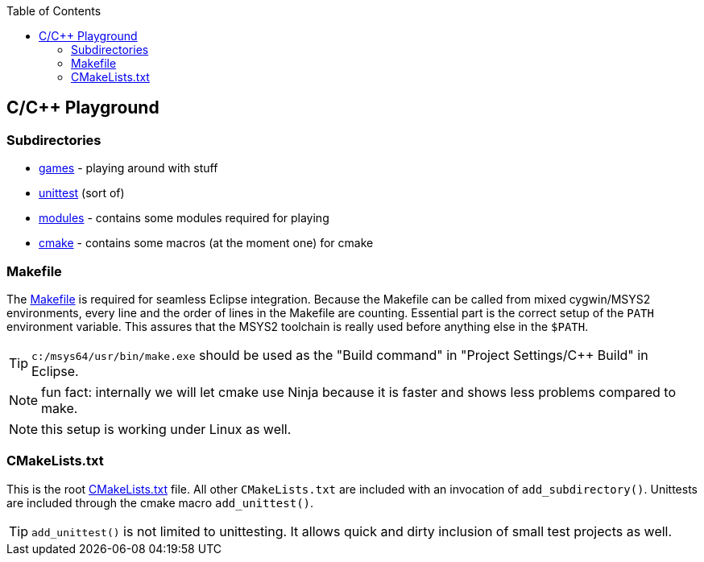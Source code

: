 :source-highlighter: highlight.js
:toc:
:toclevels: 4

== C/C++ Playground

=== Subdirectories
* link:games/README.adoc[games] - playing around with stuff
* link:unittest/README.adoc[unittest] (sort of)
* link:modules[modules] - contains some modules required for playing
* link:cmake[cmake] - contains some macros (at the moment one) for cmake


=== Makefile
The link:Makefile[Makefile] is required for seamless Eclipse integration.
Because the Makefile can be called from mixed cygwin/MSYS2 environments, every line
and the order of lines in the Makefile are counting.
Essential part is the correct setup of the `PATH` environment variable.
This assures that the MSYS2 toolchain is really used before anything else in the `$PATH`.

TIP: `c:/msys64/usr/bin/make.exe` should be used as the
"Build command" in "Project Settings/C++ Build" in Eclipse.

NOTE: fun fact: internally we will let cmake use Ninja because it is faster
and shows less problems compared to make.

NOTE: this setup is working under Linux as well.


=== CMakeLists.txt
This is the root link:CMakeLists.txt[CMakeLists.txt] file.  All other `CMakeLists.txt`
are included with an invocation of `add_subdirectory()`.
Unittests are included through the cmake macro `add_unittest()`.

TIP: `add_unittest()` is not limited to unittesting.  It allows
quick and dirty inclusion of small test projects as well.
